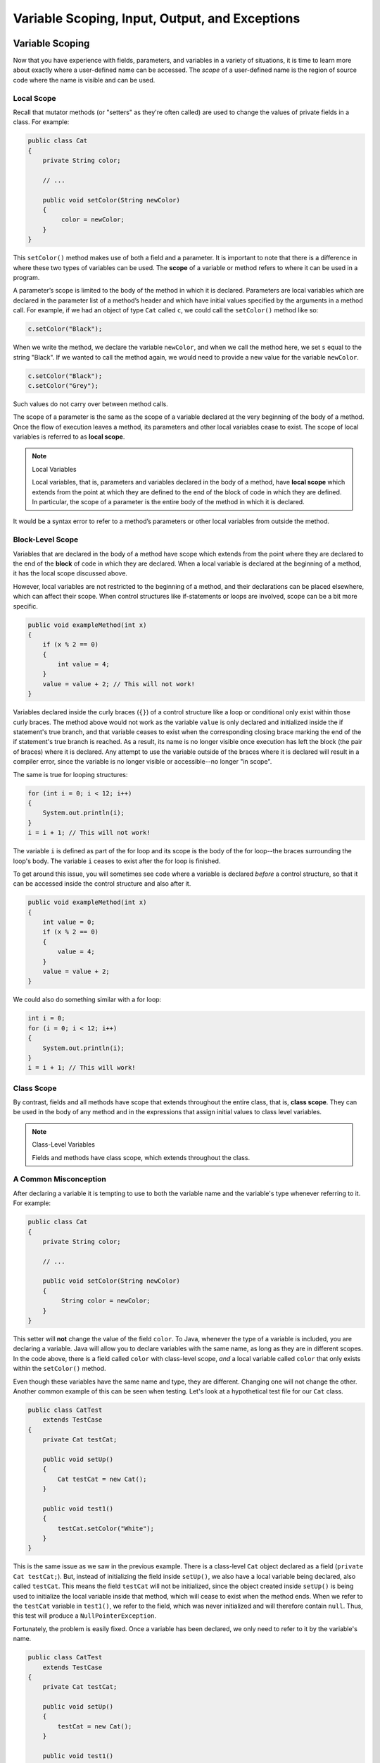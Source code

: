 .. This file is part of the OpenDSA eTextbook project. See
.. http://opendsa.org for more details.
.. Copyright (c) 2012-2020 by the OpenDSA Project Contributors, and
.. distributed under an MIT open source license.

.. avmetadata::
   :author: Molly


Variable Scoping, Input, Output, and Exceptions 
===============================================

Variable Scoping
----------------

Now that you have experience with fields, parameters, and variables in a
variety of situations, it is time to learn more about exactly where a
user-defined name can be accessed. The *scope* of a user-defined name is the region of
source code where the name is visible and can be used.


Local Scope
~~~~~~~~~~~

Recall that mutator methods (or "setters" as they're often called) are used to
change the values of private fields in a class.  For example:

.. code-block:: java

   public class Cat
   {
       private String color;

       // ...

       public void setColor(String newColor)
       {
            color = newColor;
       }
   }

This  ``setColor()`` method makes use of both a field and a parameter.
It is important to note that there is a difference in where these two types
of variables can be used. The **scope** of a variable or method refers to where
it can be used in a program.

A parameter’s scope is limited to the body of the method in which it is
declared.  Parameters are local variables
which are declared in the parameter list of a method’s header and which
have initial values specified by the arguments in a method call.  For example,
if we had an object of type ``Cat`` called ``c``, we could call
the ``setColor()`` method like so:

.. code-block:: java

   c.setColor("Black");

When we write the method, we declare the variable ``newColor``, and when we call
the method here,
we set ``s`` equal to the string "Black".  If we wanted to call the method
again, we would need to provide a new value for the variable ``newColor``.

.. code-block:: java

   c.setColor("Black");
   c.setColor("Grey");

Such values do not carry over between method calls.

The scope of a parameter is the
same as the scope of a variable declared at the
very beginning of the body of a method.   Once the flow of execution leaves a
method, its parameters and other local variables cease to exist. The scope
of local variables is referred to as **local scope**.

.. note:: Local Variables

    Local variables, that is, parameters and variables declared in the body of
    a method, have **local scope** which extends from the point at which they
    are defined to the end of the block of code in which they are defined. In
    particular, the scope of a parameter is the entire body of the method in
    which it is declared.

It would be a syntax error to refer to a method’s parameters or other local
variables from outside the method.


Block-Level Scope
~~~~~~~~~~~~~~~~~

Variables that are declared in the body of a method have scope
which extends from the point where they are declared to the end
of the **block** of code in which they are declared.  When a local variable
is declared at the beginning of a method, it has the local scope discussed
above.

However, local variables are not restricted to the beginning of a method, and
their declarations can be placed elsewhere, which can affect their scope.  When
control structures
like if-statements or loops are involved, scope can be a bit more specific.

.. code-block:: java

   public void exampleMethod(int x)
   {
       if (x % 2 == 0)
       {
           int value = 4;
       }
       value = value + 2; // This will not work!
   }

Variables declared inside the curly braces (``{}``) of a control structure
like a loop or conditional only exist within those curly braces.  The method
above would not work as the variable ``value`` is only declared and initialized
inside the if statement's true branch, and that variable ceases to exist when
the corresponding closing brace marking the end of the if statement's true
branch is reached. As a result, its name is no longer visible once execution
has left the block (the pair of braces) where it is declared. Any attempt to
use the variable outside of the braces where it is declared will result in a
compiler error, since the variable is no longer visible or accessible--no longer
"in scope".

The same is true for looping structures:

.. code-block:: java

   for (int i = 0; i < 12; i++)
   {
       System.out.println(i);
   }
   i = i + 1; // This will not work!

The variable ``i`` is defined as part of the for loop and its scope is the
body of the for loop--the braces surrounding the loop's body. The variable ``i``
ceases to exist after the for loop is finished.

To get around this issue, you will sometimes see code where a variable
is declared *before* a control structure, so that it can be accessed inside
the control structure and also after it.

.. code-block:: java

   public void exampleMethod(int x)
   {
       int value = 0;
       if (x % 2 == 0)
       {
           value = 4;
       }
       value = value + 2;
   }

We could also do something similar with a for loop:

.. code-block:: java

   int i = 0;
   for (i = 0; i < 12; i++)
   {
       System.out.println(i);
   }
   i = i + 1; // This will work!


Class Scope
~~~~~~~~~~~

By contrast, fields and all methods have scope that extends throughout the
entire class, that is, **class scope**. They
can be used in the body of any method and in the expressions that assign
initial values to class level variables.

.. note:: Class-Level Variables

    Fields and methods have class scope, which extends throughout the class.


A Common Misconception
~~~~~~~~~~~~~~~~~~~~~~

After declaring a variable it is tempting to use to both the variable name and
the variable's type whenever referring to it.  For example:

.. code-block:: java

    public class Cat
    {
        private String color;

        // ...

        public void setColor(String newColor)
        {
             String color = newColor;
        }
    }

This setter will **not** change the value of the field ``color``.  To Java,
whenever the type of a variable is included, you are declaring a variable.
Java will allow you to declare variables with the same name, as long as they
are in different scopes.
In the code above, there is a field called ``color`` with class-level
scope, *and* a local variable called ``color`` that only exists within
the ``setColor()`` method.

Even though these variables have the same name and type, they are different.
Changing one will not change the other.  Another common example of this can be
seen when testing.  Let's look at a hypothetical test file for our ``Cat`` class.

.. code-block:: java

    public class CatTest
        extends TestCase
    {
        private Cat testCat;

        public void setUp()
        {
            Cat testCat = new Cat();
        }

        public void test1()
        {
            testCat.setColor("White");
        }
    }

This is the same issue as we saw in the previous example.
There is a class-level ``Cat`` object declared as a field (``private Cat testCat;``).
But, instead of initializing the field inside ``setUp()``, we also
have a local variable being declared, also called ``testCat``.  This means
the field ``testCat`` will not be initialized, since the object created inside
``setUp()`` is being used to initialize the local variable inside that method,
which will cease to exist when the method ends.  When
we refer to the ``testCat`` variable in ``test1()``, we refer to the field,
which was never initialized and will therefore contain ``null``.  Thus, this
test will produce a ``NullPointerException``.

Fortunately, the problem is easily fixed.  Once a variable has been declared,
we only need to refer to it by the variable's name.

.. code-block:: java

    public class CatTest
        extends TestCase
    {
        private Cat testCat;

        public void setUp()
        {
            testCat = new Cat();
        }

        public void test1()
        {
            testCat.setColor("White"); // this won't work!
        }
    }

This code would run without error. The field ``testCat`` is still declared
outside any method, giving it a class-level scope.  But this time, it is
initialized in our ``setUp()`` method correctly, and ``setUp()``
runs before every test.  This means that in ``test1()``, ``testCat`` would
refer to a ``Cat`` object, not the value ``null``.


A Note on Naming
~~~~~~~~~~~~~~~~

As we saw above, Java can handle having two variables with the same name
and type when they are declared in different scopes.  This can also lead to
confusion.  For example, we could
have two String variables called ``color``.  One a field and one a parameter.

.. code-block:: java

    public class Cat
    {
        private String color;

        // ...

        public void setColor(String color)
        {
             color = color;
        }
    }

This code would compile but it is not advisable to use such naming conventions.
This is because it is not clear if the field ``color`` is being set to the
parameter ``color`` or vice-versa, or something else entirely.  Let's take a
look at what is happening here by adding a few print statements:


.. code-block:: java

    public class Cat
    {
        private String color;

        public Cat()
        {
            this.color = "Black";
        }

        public void setColor(String color)
        {
            color = color;
            System.out.println(this.color);
            System.out.println(color);
        }
    }

In this example, whenever we make a new ``Cat`` object, the value of the
field ``color`` is set to "Black" at first.  When we run ``setColor("Green")``
we see an interesting result in our print statements:

.. odsafig:: Images/ScopeCatOutput.png
   :align: center

The first thing to be printed out is ``this.color``.  Which we see is "Black".
The value of the field was not changed to "Green"! This means that when we write
``color = color`` we know that the field color was not on the left side of
the assignment operator.

One might assume, then, that the parameter ``color`` is the value on the left
side of the assignment operator.  This would mean that the parameter was changed
from "Green" to "Black". But our second print statement tells us otherwise.
When we print out the parameter ``color`` we see it is still "Green".  This
means that the field ``color`` was not on the right side of the equals
sign either!

What happened in this code is that we set the parameter variable ``color``
equal to itself--meaning nothing changed!

Generally, the best way to avoid such confusion is to give your variables
distinct names like we did initially:


.. code-block:: java

    public void setColor(String newColor)
    {
        color = newColor;
    }



Alternately, if for some reason you *must* use the same variable name at two
different scope levels, using the modifier ``this`` will help clarify which
variable you are referring to:

.. code-block:: java

    public void setColor(String color)
    {
        this.color = color;
    }

Now, the field ``color`` is on the left side of the assignment operator and the
parameter ``color`` is on the right.  So, if we ran ``setColor("Green");``
the field ``color`` would be changed from "Black" to "Green".

You will sometimes see this convention in setter methods or constructors,
where the programmer has intentionally used the same name for both the
parameter and the field, to communicate the intent that the parameter is
the value that will be stored in the field. When using this approach it
is mandatory to alway include ``this.`` as a prefix when referring to the
field name, because otherwise, all uses of the name would refer to the
parameter only.

Summarizing Scope Concepts
--------------------------

.. raw:: html

   <div class="align-center" style="margin-top:1em;">
   <iframe width="560" height="315" src="https://www.youtube.com/embed/2nTjUAeD5WE" title="YouTube video player" frameborder="0" allow="accelerometer; autoplay; clipboard-write; encrypted-media; gyroscope; picture-in-picture" allowfullscreen></iframe>
   </div>


Check Your Understanding: Scope
-------------------------------

.. avembed:: Exercises/IntroToSoftwareDesign/Week12Quiz4Summ.html ka
   :long_name: Scope



Syntax Practice: Scoping
------------------------

.. extrtoolembed:: 'Syntax Practice: Scoping'
   :workout_id: 1572


Java Input and Output
---------------------

We have been using ``System.out.println()`` for a while, but you might not
have thought about what it means. ``System`` is a class that provides methods
related to the "system" or environment where programs run. It also provides
``System.out``, which is a special field that refers to an object providing
methods for displaying output, including ``println()``.
In fact, we can use ``System.out.println()`` to display the value
of ``System.out``:


.. code-block:: java

   System.out.println(System.out);

The result is:

.. code-block::

   java.io.PrintStream@685d72cd

This output indicates that ``System.out`` refers to a ``PrintStream`` object,
which is defined in a package called ``java.io``. A package is a collection of
related classes; ``java.io`` contains classes for "I/O" which stands for
*input and output*.


Basic Input and Output Concepts
~~~~~~~~~~~~~~~~~~~~~~~~~~~~~~~

Java provides an extensive library of classes for managing input and output of
all forms of data.  In Java, any source or destination for I/O is considered
a "stream" or sequence of bytes or characters. To perform output, we insert
bytes or characters into the stream. To perform input, we extract bytes or
characters from the stream.  Even characters entered at a keyboard (if we
think about them as a sequence of keystrokes) can be represented as a stream.

**Input** operations are framed in terms of reading from a stream in a
three-step process:

1. open the stream
2. read data items from the stream front to back in sequence
3. close the stream.

**Output** operations are framed in terms of writing to a stream in a
similar three-step process:

1. open the stream
2. write data onto the end of the stream in sequence
3. close the stream.

To use Java's input/output classes, make sure that in addition to importing
any other necessary packages, also import the ``java.io`` package and
the ``java.util`` package:

.. code-block:: java

   import java.io.*;
   import java.util.*;


Output Using PrintWriters
-------------------------

Opening a Stream for Output
~~~~~~~~~~~~~~~~~~~~~~~~~~~

In this class, we will only deal with textual, human-readable output. The main
class we will use for generating output is Java's ``PrintWriter`` class, from
the ``java.io`` package. To create a ``PrintWriter``, we'll use a utility
method in the ``IOHelper`` class from the VT student package
(``import student.*;``\ ):

.. code-block:: java

   PrintWriter outStream = IOHelper.createPrintWriter("output.txt");

This line declares a new variable, ``outStream`` and creates a new ``PrintWriter``
object that sends output to a brand new file in the file system. If a file with
the name already exists in the project directory it will be deleted before a new
empty file with the same name is created.

The ``PrintWriter`` object provides formatting and conversion operations.
A ``PrintWriter`` object is designed to send its output to a stream. It does
not know (or care) whether the stream is connected to a disk file or a network
connection or another device. The ``IOHelper`` class provides a few other
methods for creating ``PrintWriter`` objects, including methods that append to
an existing file instead of overwriting it, or streams that are connected to
the console for output.


Writing to an Output Stream
~~~~~~~~~~~~~~~~~~~~~~~~~~~

Three basic methods provided by ``PrintWriter`` objects provide virtually all
of the output capabilities you will need in this course:

* ``<stream>.print(<value>);`` writes the specified <value> to the given
  <stream>. There are actually many versions of this method that support every
  possible type of <value> you might want to print.

* ``<stream>.println(<value>);`` writes the specified <value> to the given
  <stream>, and then follows it by writing a 'line terminator' to mark the end
  of the current line (Java writes an appropriate line termination character
  sequence based on the current operating system's text file format
  conventions). As with ``print()``, you can provide any type of value
  to ``println()``. You can even call ``println()`` without giving any argument
  at all, for example, to terminate the current line after several
  previous ``print()`` messages.

* ``<stream>.write(<value>);`` writes a single character specified by an
  integer <value>. This operation is most often used when you are producing
  output one character at a time, rather than in larger chunks. However, if
  you pass an entire ``String`` value to ``write()`` instead of an ``int``
  value, then the entire string will be written to the ``PrintWriter()`` just
  as if you had used ``print()``.

For example:

.. code-block:: java

   outStream.print("This is a message, and ");
   outStream.println("these words appear on the same line as those above");
   outStream.println(100 / 2);  // prints the value "50"
   outStream.write(65);         // writes the letter 'A', whose ASCII code is 65


Closing a Stream
~~~~~~~~~~~~~~~~

Once you have completed all of the operations you intend to carry out on a given
stream, the stream should be closed. Closing the stream frees up operating system
resources used to connect to and communicate with the stream, and makes sure that
any buffered data you have written to the stream is flushed out to the physical
device involved (if any).

Closing a stream is easy:

.. code-block:: java

   outStream.close();

You should close both input streams and output streams this way. In many simple
programs, a good rule of thumb is to make sure that the method that creates the
stream should also be the one responsible for closing it.


A Complete Output Example
~~~~~~~~~~~~~~~~~~~~~~~~~

We can put all these pieces together to show how to generate output to a file,
for example. Let's say we want to create a file called ``output.txt`` containing
some output from our program. We can do it in one method like this (don't
forget to import ``java.io.*`` in your class):

.. code-block:: java

   public void printResultFile(int result)
   {
       PrintWriter out = IOHelper.createPrintWriter("output.txt");
       out.println("This is the first line of output.");
       out.print("The result is: ");
       out.print(result);
       out.println();
       out.close();
   }

If called with a specific argument, like ``printResultFile(42);``, the method
will produce a file called ``output.txt`` in your project directory
containing these lines:

.. code-block:: java

   This is the first line of output.
   The result is: 42

At other times, when there is a lot of output to produce, you may want to place
all the ``println()`` calls in one or more other methods. Then you can pass a
``PrintWriter`` object as a parameter, as in this example:

.. code-block:: java

   public void printResultFile()
   {
       PrintWriter out = IOHelper.createPrintWriter("output.txt");
       printHeader(out);
       printData(out);
       out.close();
   }

   public void printHeader(PrintWriter outStream)
   {
       outStream.println("This is the output for ...");
       // other output commands go here.
   }

   public void printData(PrintWriter outStream)
   {
       outStream.print(/* ... */);
       // more, as needed ...
   }


Output with System.out
~~~~~~~~~~~~~~~~~~~~~~

It turns out that printing to the terminal is such a common action that Java
provides a pre-initialized output stream just for that purpose, called
``System.out``. The advantage of ``System.out`` is that it is already declared
and always ready for use, and your program is not responsible for closing it.
As a result, you can directly call ``print()``, ``println()``, or ``write()``
on ``System.out`` anywhere you like.

.. code-block:: java

   System.out.println("beginning the code ...");
   ...
   if (someCondition())
   {
       System.out.println("someCondition() is true");
       x = ...;
       System.out.println("x = " + x);
   }
   else
   {
       System.out.println("someCondition() is false");
       y = ...;
       System.out.println("y = " + y);
   }

Above, notice the way the plus operator (``+``) was used to combine a textual
string with another value to make a larger message. This is a nice feature of
Java--the plus operator works to "concatenate" two strings into a larger string
by placing one after the other. Further, when you concatenate a string with
any other type of value, the other value is converted into a human-readable
string representation first by calling its ``toString()`` method.

* As a result, here are some recommendations for output in this course:

* When you just want to produce simple messages in the terminal window to help
  debug a problem with your code, use ``System.out``.

* When you just want to interactively prompt the user for some value(s),
  use ``System.out``.

* When your program is supposed to produce a series of output lines in a file,
  use a ``PrintWriter``.

* When your program is supposed to produce a series of output lines that may
  go either to the terminal window or to a file, write one or more methods
  that use a ``PrintWriter`` provided as a parameter. You can always call such
  a method and provide it with a ``PrintWriter`` produced with a ``System.out``
  stream in order to produce output on the screen (see
  the ``IOHelper.createConsoleWriter()`` method). Alternatively, you can pass
  in a ``PrintWriter`` connected to a file instead (or even one connected to
  an internet socket for communicating with another program on another
  machine!).


Check Your Understanding: Output
--------------------------------

.. avembed:: Exercises/IntroToSoftwareDesign/Week12Quiz1Summ.html ka
   :long_name: Output


Input Using Scanners
--------------------

Opening a Stream for Input
~~~~~~~~~~~~~~~~~~~~~~~~~~

The main class we will use for reading input is Java's ``Scanner`` class, from
the ``java.io package``. Creating a ``Scanner`` is simple:

.. code-block:: java

   Scanner inStream = IOHelper.createScanner("input.txt");

This line declares a new name, ``inStream`` and creates a Scanner object that
reads characters from the named file. The ``createScanner()`` method opens
files using path names relative to your project directory, so the file
called ``input.txt`` should be located there.
You can provide a fully qualified path name instead of a relative path name
if you desire.

The ``java.io`` package offers a rich inheritance hierarchy of classes for
reading from text files. The ``Scanner`` class was created to simplify text
input and is thus preferred over the other classes.


Reading from an Input Stream
~~~~~~~~~~~~~~~~~~~~~~~~~~~~

Several methods provided by
`Scanner <https://docs.oracle.com/javase/8/docs/api/java/util/Scanner.html>`_
objects provide virtually all of the input capabilities you will need in
this course:

* ``<scanner>.hasNext();`` Returns ``true`` if this scanner has another
  token in its input.

* ``<scanner>.next();`` Finds and returns the next complete token
  (by default the next whitespace delimited string as a String object like
  the next line or next tab-seperated word) from this scanner.
  A ``NoSuchElementException``
  is thrown if no more tokens are available, (i.e., you have reached the end
  of input).

* ``<scanner>.hasNextLine();`` Returns ``true`` if this scanner has another
  line in its input.

* ``<scanner>.nextLine();`` Finds and returns the next complete line.
  A ``NoSuchElementException``
  is thrown if no more tokens are available, (i.e., you have reached the end
  of input).

* ``<scanner>.hasNext<PrimitiveType>();`` The ``<PrimitiveType>`` can be
  replaced by ``double``, ``float``, ``int``, etc. Returns ``true`` if this
  scanner has another token in its input and it can be interpreted as a value
  of the ``<PrimitiveType>``.

* ``<scanner>.next<PrimitiveType>();`` he ``<PrimitiveType>`` can be
  replaced by ``double``, ``float``, ``int``, etc.  The method scans the next
  token of the input as an ``<PrimitiveType>`` and returns back the
  corresponding ``<PrimitiveType>`` value. It throws an ``InputMismatchException``
  if the next token does not match the ``<PrimitiveType>``, or if the value
  scanned is out of range. It also throws
  a ``NoSuchElementException``
  if no more tokens are available.

* ``<scanner>.useDelimiter(String pattern);`` by default whitespace (spaces,
  tabs, or new line characters) are used as delimiters for separating the input
  into tokens to return. This method allows the user to set the delimiter characters
  to whatever they wish for breaking up the input.  Commas are a common other
  delimiter to use as tables or data is often stored in what are called CSV
  (comma seperated value) files.

* ``<scanner>.close();`` closes the scanner to release system resources being
  used by the scanner.

To use these methods, normally you will process the input by scanning one line
at a time and then scanning the line for the desired tokens.

For example:

.. code-block:: java

   Scanner inStream = IOHelper.createScanner("input.txt");
   // if NOT at the end of the stream, more input is available
   if (inStream.hasNextLine())
   {
       // Get an entire line
       String thisLine = inStream.nextLine();
       // Create a scanner to process the line
       Scanner line = new Scanner(thisLine);
       // Check for the next whitespace delimited int
       if (line.hasNextInt())
       {
           System.out.println(line.nextInt());
       }
   }
   inStream.close();

Notice how the existence of each input is checked before it is extracted to
avoid exceptions.

Also, if you have programmed in another language before, note that characters
in Java are encoded using unicode, a 16-bit character code. Programmers in
other languages may instead be familiar with ASCII, the
American Standard Code for Information Interchange, which is a 7-bit character
code. Fortunately, the first 128 codes in unicode are equivalent to the entire
`ASCII character set <https://www.asciitable.com/>`_ . For American users, ASCII
values may thus be freely used when reading and writing character-by-character
without error, although this approach does not directly extend to programs
written for an international audience.

The Scanner class can be used to read from any input stream, including files,
the keyboard through the terminal window, or even URLs. To read from the
keyboard, for example:

.. code-block:: java

   Scanner keyBoard = IOHelper.createKeyboardScanner();

   System.out.print("Enter your name: ");
   // Prompt the user String name = keyBoard.nextLine();
   System.out.println("Hello " + name); // Echo input

When performing interactive keyboard input there is no need to check for the
existence of the next token. The scanner will automatically block (i.e., wait)
for the user to enter input.

Scanners can also be used to read from a file that is publicly available on the
Web if you know the URL:

.. code-block:: java

   Scanner inWebFile = IOHelper.createScannerForURL(
       "http://server.subdomain.domain/dir/file.txt");
   while (inWebFile.hasNextLine())
   {
       String line = inWebFile.nextLine();
       System.out.println(line); // Echo input
   }
   inWebFile.close();

.. raw:: html

   <div class="align-center" style="margin-top:1em;">
   <iframe width="560" height="315" src="https://www.youtube.com/embed/N7JAkNSTfAI" title="YouTube video player" frameborder="0" allow="accelerometer; autoplay; clipboard-write; encrypted-media; gyroscope; picture-in-picture" allowfullscreen></iframe>
   </div>


A Complete Input Example
------------------------

We can put all these pieces together to show how to read input from a file one
character at a time, for example. Let's say we want to read the characters
from a file called ``input.txt``. We can do it in one method like this (don't
forget to ``import java.io.*`` and ``java.util.*`` in your class):

.. code-block:: java

   public void readChars()
   {
       Scanner in = IOHelper.createScanner("input.txt");
       // while NOT at the end of the stream, more input is available
       while (in.hasNextLine())
       {
           String thisLine = in.nextLine(); // Get an entire line
           for (int index = 0; index < thisLine.length(); index++)
           {
               char ch = thisLine.charAt(index);
               System.out.print(ch);
           }
           System.out.println();
       }
       in.close();
   }

At other times, when there is a lot of output to produce, you may want to place
all the ``read()`` calls in one or more other methods. Then you can pass a
``Scanner`` object as a parameter:

.. code-block:: java

   public void processInputFile()
   {
       Scanner in = IOHelper.createScanner("input.txt");
       readHeader(in);
       readData(in);
       in.close();
   }

   public void readHeader(Scanner inStream)
   {
       String nextLine = null;
       if (inStream.hasNextLine())
       {
           nextLine = inStream.nextLine();
           // other input commands go here.
       }
   }

   public void readData(Scanner inStream)
   {
       String nextLine = null;
       if (inStream.hasNext() )
       {
           nextLine = inStream.nextLine();
           // more, as needed ...
       }
   }


Check Your Understanding: Input
-------------------------------

.. avembed:: Exercises/IntroToSoftwareDesign/Week12Quiz2Summ.html ka
   :long_name: Input


A Complete Input/Output Example
-------------------------------

Often, it is necessary to combine the processes of reading from some source
and writing to some destination. Here is a simple example that copies an input
file character by character:

.. code-block:: java

   import cs1705.*;
   import java.io.*;
   import java.util.*;


   // -------------------------------------------------------------------------
   /**
    * Shows how to read/write a file one character at a time.
    * @author Dwight Barnette
    * @version 2006.03.09
    */
   public class CopyFileByLine
   {
       // ----------------------------------------------------------
       /**
        * Copy the source file to the specified destination file.
        * @param fromFile the name of the file to copy from
        * @param toFile the name of the file to copy to
        */
       public void copyFile(String fromFile, String toFile)
       {
           Scanner source = IOHelper.createScanner(inFile);
           PrintWriter dest = IOHelper.createPrintWriter(toFile);

           while (source.hasNextLine())
           {
               String thisLine = source.nextLine();
               for (int index = 0; index < thisLine.length(); index++)
               {
                   char ch = thisLine.charAt(index);
                   dest.print(ch);
               }
               dest.println();
           }
           source.close();
           dest.close();
       }
   }


Testing I/O-based Operations
----------------------------

When it comes to testing, remember to write one or more test cases for each
method that your write in your solution. Preferably, you should write these tests
before (or as) you write the method itself, rather than saving testing until
your code works. As you work on larger and larger programs, it is important to
build skills in convincing yourself that the parts you have already written
work as you intend, even if the full solution has not been completed.

For testing programs that read input or produce output, it seems difficult when
the program operates directly on the console, since it is hard to "assert" what
should come out on the screen. Plus you would always need to be present to
"type in" the required input sequence.

To make these tests fully automated, however, don't write tests that use
``System.out`` or that read from an external source. Instead, simply create a
``Scanner`` to read from a fixed input string as part of your test case.
For output, create a ``PrintWriter`` that can write to a String object instead of the console.

To make these tasks easy, the ``TestCase`` base class from which all your test
cases inherit provides a few helper methods for you:

* ``setIn(<contents>);`` takes a string and uses it to create a ``Scanner``
  for your test to use as input. The scanner gets cleared automatically
  before each test case, so you can call this in ``setUp()`` if you want to
  use the same input sequence for all your tests.

* ``in();`` returns the current ``Scanner`` being used for input. You can use
  this, in combination with ``setIn()`` to set up an input stream for your own
  input-based methods inside test cases. The scanner gets cleared automatically
  at the start of each test case.

* ``out();`` returns a ``PrintWriter`` that you can use for output.
  This ``PrintWriter`` captures all of its own output for later use in
  assertions, and its contents are reset before each test case.

As an example, consider the following test method (which assumes your text fixture
includes a ``doIt`` object created from some DoIt class that provides a
method called ``processSomeInput()`` that accepts a ``Scanner``  parameter):

.. code-block:: java

   public void testProcessSomeInput()
   {
       // set up the input stream
       setIn("some test input");

       // run the method to get results
       doIt.processSomeInput(in());

       // test that the result is what was expected
       assertThat( ... );
   }

Suppose there was a ``produceOutput()`` method that wrote to a ``PrintWriter``:

.. code-block:: java

   public void testProcessSomeInput()
   {
       // run the method to get results
       doIt.produceOutput(out());

       // test that the result is what was expected
       assertThat("what I expect").isEqualTo(out().getHistory());
   }

Finally, you can even deal with both input and output at the same time:

.. code-block:: java

   public void testProcessSomeInput()
   {
       setIn("some test input");

       // run the method to get results
       doIt.processSomeStuff(in(), out());

       // test that the result is what was expected
       assertThat("output I want").isEqualTo( out().getHistory()));
   }

The ``TestCase`` base class provides similar methods for setting ``System.in``
or retrieving the history from ``System.out``. See the javadoc for
`TestCase <https://courses.cs.vt.edu/~cs1114/api/student/TestCase.html>`_
for more details.


Check Your Understanding: Testing
---------------------------------

.. avembed:: Exercises/IntroToSoftwareDesign/Week12Quiz3Summ.html ka
   :long_name: Testing



The Main Method
---------------

Traditionally, the first program you write when learning a new programming
language is called the hello world program. All it does is display the words
"Hello, World!" on the screen. In Java, it looks like this:

.. code-block:: java

   public class HelloWorld
   {
       public static void main(String[] args)
       {
           // generate some simple output
           System.out.println("Hello, World!");
       }
   }

We know from previous modules that the single line of code inside this method
will print out the phrase "Hello, World!"

This program defines one method named ``main()`` with the following signature:

.. code-block:: java

   public static void main(String[] args)

A method declared with this exact signature is special: it can be used as
the entry point for executing a standalone Java program.
The ``HelloWorld`` program is an example of a **Java application program**, or
a Java application for short,  An application program is a stand-alone program
in the sense that it does not depend on any other program to run.
In Java, any class you write can contain its own stand-alone program, if
it provides its own declaration of a ``main()`` method with this special
signature.

Every Java application program must have a ``main()`` method (with exactly
that method signature) which is the place where the program begins
executing when it is run.
For a program that contains many classes, it is up to the programmer which
class should contain the ``main()`` method.
Further, when you "start" or "execute" a Java application, execution begins
with the ``main()`` method rather than by creating an object--it is then up
to ``main()`` to create all the objects needed by your program.

As mentioned above, the method signature for this method is very specific.  This
is because of the very special role this method has in the program.  The method
signature must be *exactly*:

.. code-block:: java

   public static void main(String[] args)

Many of the keywords we see here you'll recognize.

* ``public`` means this method is accessible to other classes in the program.
* ``void`` means this method does not return anything.
* ``main`` is the name given to this method.
* ``String[] args`` means that this method takes in an array of Strings
  called ``args``.

The String array ``args`` is actually a feature that will allow a user to pass
String arguments to the program when it starts up.  For the most part, we won't
worry about making use of this array in this class.  However, it is still part of
the method signature and can't be considered a main method without it.
When a Java program is executed in a stand-alone way using a command line,
the arguments given on the command line are used to populate this array, so
they are accessible inside ``main()``.

.. raw:: html

   <div class="align-center" style="margin-top:1em;">
   <iframe width="560" height="315" src="https://www.youtube.com/embed/P-_Nzi_mCRo" title="YouTube video player" frameborder="0" allow="accelerometer; autoplay; clipboard-write; encrypted-media; gyroscope; picture-in-picture" allowfullscreen></iframe>
   </div>


Check Your Understanding: Main Methods
--------------------------------------

.. avembed:: Exercises/IntroToSoftwareDesign/Week14Quiz1Summ.html ka
   :long_name: Main Methods


The Static Keyword
------------------

In English, when we say something is *static* we mean it does not move or change.
This is the same in Java.  By contrast, a computer  program is *dynamic*.
It changes.  It does things and performs certain actions.

Once put into place, we know that anything with the
keyword **static** will mean that it will not change.  The static keyword
is a modifier you can place on declarations within a class, and it means
that the corresponding declaration will belong to a class itself, rather than
a specific object (an instance of the class).

Lets take a look at what we mean by that:

.. code-block:: java

   public class Ball
   {
       private String color;

       public Ball()
       {
           this.color = "Red";
       }

       public void setColor(String newColor)
       {
           this.color = newColor;
       }

       public String getColor()
       {
           return this.color;
       }
   }

This code declares a ``Ball`` class.  When initialized, all ``Ball`` objects
have their ``color`` field set to "Red", but a setter method has been provided
so we could change that to another color. The field ``color`` "belongs" to the
object, since each individual instance of ``Ball`` has its own ``color`` field,
and each instance can store a different value in its own ``color`` field,
separate from all other ``Ball``\ s.
To access or change this field though, we need to create a ``Ball`` object to
work with.

.. code-block:: java

   Ball b1 = new Ball();               // creates a red Ball
   b1.setColor("Blue");                // changes the color to Blue
   System.out.println(b1.getColor());  // prints out the string "Blue"

Now, lets assume that all ``Ball`` objects we want to must have exactly the
same diameter--a diameter of 15 centimeters.  This might be a good application
for using the ``static`` keyword.

.. code-block:: java

   public class Ball
   {
       private String color;
       private static int diameter = 15;

       // ...
   }

The main reason to use the static keyword is when you want to define a common
property of the entire class, rather than just a single object. Here, because
``diameter`` is declared as ``static``, there is just one ``diameter`` field
stored in the class itself, and that single copy is shared by all objects
created from the class. Rather than each object storing its own diameter,
there is just one place where this value is stored--in the class itself.
The ``static`` modifier is used when you want a single resource (or method)
to be shared by all objects in the class.

Then, when accessing a static method or field, you talk about it differently
than regular fields that are stored within the object itself. For example,
consider a ``toString()`` method for the ``Ball`` class:

.. code-block:: java

   public String toString()
   {
       return this.color + " ball with diameter " + Ball.diameter;
   }

Here, when referring to the ``color`` field, we use ``this.color``, where
``this`` refers to the *current object*, which owns the field ``color``.
We are talking about the ``color`` value stored in the current object.
However, when referring to ``diameter``, it does not belong to the
current object, and instead belongs to the class. Therefore, we use
the class name before the dot (.) to refer to it: ``Ball.diameter``.

Similarly, if we had a class with a main method, we don't need to create an
object of that class to run the ``main()``, since ``main()`` is a method that
(because it is static) belongs to the class itself, rather than being invoked
on an individual object:

.. code-block:: java

   public class HelloWorld
   {
       public static void main(String[] args)
       {
           // generate some simple output
           System.out.println("Hello, World!");
       }
   }

With this declaration, we can call  the ``main()`` method without creating
an object of type ``HelloWorld``.

.. code-block:: java

   HelloWorld.main(null);

In short, methods or fields declared ``static`` belong to the class itself,
rather than to any object created from that class, and all objects created
from the class share the same copy of the ``static`` field(s) or method(s).
Also, when referring to static fields or methods, use the class name itself
followed by a dot (.), rather than using ``this``, since they belong to
the class rather than any instance of the class.


A Common Pitfall
~~~~~~~~~~~~~~~~

One thing to keep in mind is that methods that are static are in some ways
seperate from non-static methods.  Let's take a closer look at the ``Ball``
example.

.. code-block:: java

   public class Ball
   {
       private String color;
       private static int diameter = 15;

       public static void printData()
       {
           // This line will not work!
           String message = "This ball is " + color + " and has a diameter of "
               + diameter + " cm" ;
           System.out.println(message);
       }
   }

The method ``printData()`` is static.  It can be called without creating an
object.
Because of this, we can not reference the field ``color``, since that field
belongs to instances of ``Ball`` (and each ball has its own color).  More
generally, we cannot reference anything that isn't static in a static method.

It is common to make this mistake in the ``main()`` method.  Lets take a look
again at a different implementation of the "Hello World" code:

.. code-block:: java

   public class HelloWorld
   {
       public void print()
       {
           System.out.println("Hello, World!");
       }

       public static void main(String[] args)
       {
           // This will not work!
           print();
       }
   }

In this situation, the method ``print()`` is non-static--meaning you must have
an instance of the ``HelloWorld`` class to call the method on.  It cannot be
called from a static method!  There are two ways to get around this.  We could
add the ``static`` keyword to the ``print()`` method.  This is the simplest
solution, but generally it is a good design practice to only use the static
keyword when it is strictly necessary.

Instead, we can create a new object of our ``HelloWorld`` class inside our
``main()`` method and use that object to call the ``print()`` method.

.. code-block:: java

   public class Hello
   {
       public void print()
       {
           System.out.println("Hello, World!");
       }

       public static void main(String[] args)
       {
           // This will work!
           HelloWorld hObject = new HelloWorld();
           hObject.print();
       }
   }

In fact, this pattern is quite common in ``main()`` methods, where the whole
point of the ``main()`` method is to create the initial object(s) needed for
the program and to "start" them by calling one or more methods on them.

However, remember that static methods cannot call non-static methods without
also having an object that is an instance of the class available.
In short, be aware of what you reference when writing code in a static method!

.. raw:: html

   <div class="align-center" style="margin-top:1em;">
   <iframe width="560" height="315" src="https://www.youtube.com/embed/wa1HzkMqY9A" title="YouTube video player" frameborder="0" allow="accelerometer; autoplay; clipboard-write; encrypted-media; gyroscope; picture-in-picture" allowfullscreen></iframe>
   </div>


Check Your Understanding: The Static Keyword
--------------------------------------------

.. avembed:: Exercises/IntroToSoftwareDesign/Week14Quiz2Summ.html ka
   :long_name: The Static Keyword


Errors
------

There are two major kinds of errors that can occur in a program:
compile-time errors and run-time errors. It is useful to distinguish among
them in order to track them down more quickly.


Compile-Time errors
~~~~~~~~~~~~~~~~~~~

Compile-time errors occur when you violate the syntax rules of the Java
language. For example, parentheses and braces have to come in matching
pairs. So ``int x = (1 + 2);`` is legal, but ``int x = 8);`` is not. In the
latter case, the program cannot be compiled, and the compiler displays an
error.

In Eclipse, compile-time errors will show up as a red line under
the offending code, as well as being listed in the **Problems** tab
near the bottom of the main window.

Error messages from the compiler usually indicate where in the program the
error occurred, and sometimes they can tell you exactly what the error is. As
an example, let’s get back to the hello world program:

.. code-block:: java

   public class HelloWorld
   {
       public static void main(String[] args)
       {
           System.out.println("Hello, World!") // there's a missing semi-colon here!
       }
   }

If you forget the semicolon at the end of the print statement, you might get
an error message like this:

.. code-block:: java

   File: Hello.java [line: 5]
   Error: ';' expected

That’s pretty good: the location of the error is correct, and the error message
tells you what’s wrong.

But (as you have probably seen in this class) error messages are not always
easy to understand.  Sometimes the compiler
reports the place in the program where the error was detected, not where it
actually occurred. And sometimes the description of the problem is more
confusing than helpful.

.. code-block:: java

   public class HelloWorld
   {
       public static void main(String[] args)
       {
           System.out.println("Hello, World!");
           // there's a missing curly brace here!
   }

You might get a message like this:

.. code-block:: java

   File: Hello.java [line: 7]
   Error:  reached end of file while parsing

There are two problems here. First, the error message is written from the
compiler’s point of view, not yours. **Parsing** is the process of reading a
program before translating; if the compiler gets to the end of the file while
still parsing, that means something was omitted. But the compiler doesn’t know
what. It also doesn’t know where. The compiler discovers the error at the end
of the program (line 7), but the missing brace should be on the previous line.

Error messages contain useful information, so you should make an effort to
read and understand them. But it can be important to know that they do not
tell the whole story.


Run-Time Errors
~~~~~~~~~~~~~~~

During the first few weeks of your programming career, you will probably spend
a lot of time tracking down compile-time errors (sometimes called syntax
errors). But as you gain experience, you will make fewer mistakes and find
them more quickly.

The second type of error is a run-time error, so-called because it does not
appear until after the program has started running. In Java, these errors
occur while the interpreter is executing byte code and something goes wrong.
These errors are also called **exceptions** because they usually indicate that
something exceptional (and bad) has happened.

When a run-time error occurs, the interpreter displays an error message
that explains what happened and where. For example, if you accidentally
divide by zero you will get a message like this:

.. raw:: html

   <pre>
   Exception in thread "main" java.lang.ArithmeticException: / by zero at HelloWorld.main(HelloWorld.java:5)
   </pre>

Some parts of this output are useful for debugging. The first line includes
the name of the exception, ``java.lang.ArithmeticException``, and a message
that indicates more specifically what happened, ``/ by zero``.

The next line shows the method where the error occurred;
``HelloWorld.main`` indicates the method
``main()`` in the class ``HelloWorld``. It also reports the file where the
method is defined, HelloWorld.java, and the line number where the error
occurred, 5.


Throwing Exceptions
-------------------

In Java, errors and other abnormal conditions are handled by **throwing**
and **catching** exceptions.  When an error or an exceptional condition is
detected, you can *throw an exception*.
This is like pulling the fire alarm.

Lets assume we had a method that divided one parameter by the other:

.. code-block:: java

   public double div(double num, double denom)
   {
       return num / denom;
   }

However, what if we couldn't guarantee that the variable ``denom`` was going
to be non-zero?  We could add an if statement that will throw an exception
if ``denom`` is equal to 0.

.. code-block:: java

   public double div(double num, double denom)
       throws Exception
   {
       if (denom == 0.0)
       {
           throw new Exception("Tried to divide by 0!");
       }

       return num / denom;
   }

Running ``div(1.0, 0.0)`` would cause the following text to be printed to
the console:

.. raw:: html

   <pre>
   java.lang.Exception: Tried to divide by 0!
   </pre>

Our message is what gets printed out.

Again, throwing an exception is like pulling a fire alarm. It brings
everything to a halt. Just like a return statement, when an ``Exception`` is
thrown, the code will stop running at that line.

We can see the syntax for creating a new ``Exception`` above.  ``throw`` is a
keyword in java for throwing exceptions.

You'll notice the syntax after the word ``throw`` looks a lot like how we
create objects--because that is exactly what it is doing.  An Exception is a
kind of object baked into Java.  In fact, ``Exception`` is a parent class with
many different subclasses.  In this case, it is perhaps more accurate to use
a child class called ``IllegalArgumentException``.

.. code-block:: java

   public double div(double num, double denom)
       throws IllegalArgumentException
   {
       if (denom == 0.0)
       {
           throw new IllegalArgumentException("Tried to divide by 0!");
       }
       return num / denom;
   }

This would produce the error message:

.. raw:: html

   <pre>
   java.lang.IllegalArgumentException: Tried to divide by 0!
   </pre>

You'll also notice a change to the method signature.  There's additional
text after the parameter list but before the opening curly brace.  If there's
a path where an exception will be intentionally thrown, we need to add that
to the method signature.  You won't be able to compile code without adding
these lines to the method signature, which indicate to the caller that an
exception might be thrown.


Check Your Understanding: Throwing Exceptions
---------------------------------------------

.. avembed:: Exercises/IntroToSoftwareDesign/Week14Quiz3Summ.html ka
   :long_name: Throwing Exceptions


Syntax Practice: Throwing Exceptions
------------------------------------

.. extrtoolembed:: 'Syntax Practice: Throwing Exceptions'
   :workout_id: 1614


Try/Catch Blocks
----------------

So far, we've seen how to throw errors intentionally.  However, what if we
would like code to fall back to some other case if an error is thrown?  Just
as we can throw an exception, we can **catch** one as well.  Let us revisit
our example:

.. code-block:: java

   public double div(double num, double denom)
       throws IllegalArgumentException
   {
       if (denom == 0.0)
       {
           throw new IllegalArgumentException("Tried to divide by 0!");
       }
       return num / denom;
   }

   /**
    * divides two randomly generated numbers
    */
   public double divideRandom()
   {
       Random rand = Random.generator();
       double numerator = 5.5 * rand.nextInt(5);
       double denominator = 5.5 * rand.nextInt(5);

       double quotient = div(numerator, denominator);
       return quotient;
   }

Here, we generate two random doubles then run the ``div`` method.  However,
recall what we know about the code: ``rand.nextInt(5)``.  This code will
generate a random integer between 0 and 4.  This means there is a chance
either variable could end up being set to the result of ``5.5 * 0`` or 0. 
Setting ``numerator`` to 0 is no big deal, but if ``denominator`` is 0, we'll
see that exception get thrown.

What if we want to gracefully get out of this potential problem without an
error getting thrown? We can employ a "try/catch" block.

.. code-block:: java

   /**
    * divides two randomly generated numbers
    */
   public double divideRandom()
   {
       Random r = Random.generator();
       double numerator = 5.5 * r.nextInt(5);
       double denominator = 5.5 * r.nextInt(5);

       double quotient = 0.0;
       try
       {
           quotient = div(numerator, denominator);
       }
       catch (IllegalArgumentException err)
       {
           quotient = div(numerator, 2.0);
       }
       return quotient;
   }

The handling of exceptions in Java takes place in two parts.  First we *try* to
execute some statements that may or may not lead to an exception.  These are
enclosed within the ``try`` clause.

.. code-block:: java

   try
   {
       quotient = div(numerator, denominator);
   }

Second, we provide one or more ``catch`` clauses to handle particular types
of exceptions that we expect *may* occur.
In this case, we are only handling one ``IllegalArgumentException``, so we
just provide one ``catch`` (although you could provide multiple if needed,
each for a different type of exception).

.. code-block:: java

   catch (IllegalArgumentException err)
   {
       quotient = div(numerator, 2.0);
   }

The way that this code works is that the code in the ``try`` block is run.
If it works fine, great--there is nothing extra to do. However, if
an ``IllegalArgumentException`` is thrown inside the ``try`` part, the catch
block *catches* the exception without causing the whole program to grind to a
halt.  Instead, if that exception is thrown, the variable ``quotient`` is
assigned to the result of running ``div(numerator, 2.0)``.

As we said earlier, throwing an exception is like pulling a fire alarm.
The ``throw`` occurs somewhere within the scope of the ``try`` block.  The
"fire department" in this case is the code contained in the ``catch`` clause
that immediately follows the ``try``.


Try/Catch/Finally Syntax
~~~~~~~~~~~~~~~~~~~~~~~~

A **try block** begins with the keyword ``try`` followed by a block of code
enclosed within curly braces.  A **catch clause** or **catch block** consists
of the keyword ``catch`` followed by a parameter declaration that identifies
the type of ``Exception`` being caught, followed by a collection of statements
enclosed within curly braces. These are statements that handle the exception by
taking appropriate actions. Because of this, ``catch`` clauses are also often
called *exception handlers*.

Once an exception is thrown, control is transferred outisde of the ``try``
block to an appropriate catch block.  Control does not return to the ``try``
block.

.. code-block:: java

   try
   {
       // block of statements at least one of which may throw an exception
   }
   catch (ExceptionClassName parameterName)
   {
       // block of statements to be executed if ExceptionClassName is thrown
   }
   catch (DifferentExceptionClassName otherParameterName)
   {
       // block of statements to be executed if DifferentExceptionClassName is thrown
   }

We can also add another optional clause that will run whether or not an
exception is thrown using the keyword ``finally``.

.. code-block:: java

   try
   {
       // block of statements at least one of which may throw an exception
   }
   catch (ExceptionClassName parameterName)
   {
       // block of statements to be executed if ExceptionClassName is thrown
   }
   catch (DifferentExceptionClassName otherParameterName)
   {
       // block of statements to be executed if DifferentExceptionClassName is thrown
   }
   finally
   {
       // optional block of statements that is executed
       // whether or not an exception is thrown
       // this code is always run
   }

After the code in the ``try`` is executed, and after any matching ``catch``
block is executed, the code inside the ``finally`` block will *always* be
run at the end. Even if an exception is thrown inside the ``try`` that does
not match any ``catch`` clause, the ``finally`` block will still be executed.

Note that there can be multiple ``catch`` clauses associated with a
given ``try`` block, and the order in which they are arranged is important.
A thrown exception will be caught by the first catch that matches the type of
exception thrown.  Therefore, it is better to arrange catch clauses from the
most specific to most general.

.. code-block:: java

   try
   {
       // block of statements at least one of which may throw an exception
   }
   catch (Exception exc)
   {
       // This will catch any possible exception thrown as Exception
       // is the general parent class.
   }
   catch (IllegalArgumentException illegal)
   {
       // This code is not reachable in this format.
   }

It is also important to remember that a ``try`` block must be immediately
followed by one or my catch clauses and a catch clause can only follow a try block.

.. raw:: html

   <div class="align-center" style="margin-top:1em;">
   <iframe width="560" height="315" src="https://www.youtube.com/embed/1XAfapkBQjk" title="YouTube video player" frameborder="0" allow="accelerometer; autoplay; clipboard-write; encrypted-media; gyroscope; picture-in-picture" allowfullscreen></iframe>
   </div>


Check Your Understanding: Try/Catch Blocks
---------------------------------------------

.. avembed:: Exercises/IntroToSoftwareDesign/Week14Quiz4Summ.html ka
   :long_name: Try/Catch Blocks


Syntax Practice: Try-Catch Blocks
---------------------------------

.. extrtoolembed:: 'Syntax Practice: Try-Catch Blocks'
   :workout_id: 1613


.. raw:: html

   <footer>
     <p>Content adapted from:</p>
     <p><a href="http://www.cs.trincoll.edu/~ram/jjj/">Java Java Java, Object-Oriented Problem Solving 3rd edition</a> by R. Morelli and R. Walde,
     licensed under the Creative Commons Attribution 4.0 International License (CC BY 4.0).</p>
     <p><a href="https://greenteapress.com/wp/think-java-2e/">Think Java: How to Think Like a Computer Scientist</a> version 6.1.3 by Allen B. Downey and Chris Mayfield,
     licensed under the Creative Commons Attribution-NonCommercial-ShareAlike 4.0 International License (CC BY-NC-SA 4.0).</p>
     <p>
     Adapted by Stephen H. Edwards and Molly Domino.
     </p>
   </footer>
